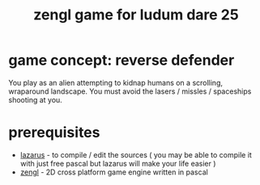 #+TITLE: zengl game for ludum dare 25

* game concept: reverse defender

You play as an alien attempting to kidnap humans on a scrolling, wraparound landscape. You must avoid the lasers / missles / spaceships shooting at you.

* prerequisites

- [[http://lazarus.freepascal.org/][lazarus]] - to compile / edit the sources ( you may be able to compile it with just free pascal but lazarus will make your life easier )
- [[http://zengl.org/][zengl]] - 2D cross platform game engine written in pascal

